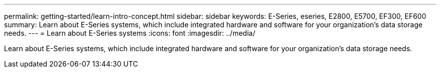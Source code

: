 ---
permalink: getting-started/learn-intro-concept.html
sidebar: sidebar
keywords: E-Series, eseries, E2800, E5700, EF300, EF600
summary: Learn about E-Series systems, which include integrated hardware and software for your organization’s data storage needs.
---
= Learn about E-Series systems
:icons: font
:imagesdir: ../media/

[.lead]
Learn about E-Series systems, which include integrated hardware and software for your organization's data storage needs.
